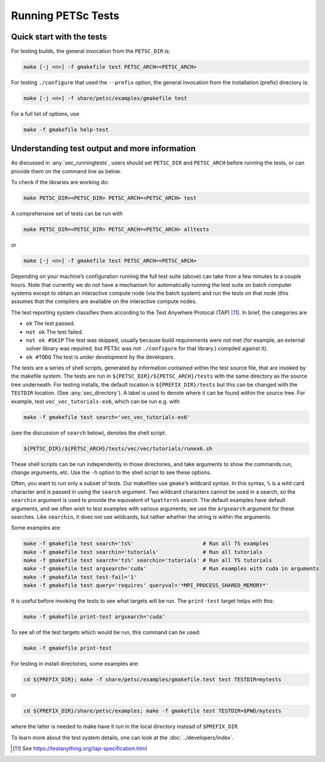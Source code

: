 .. _sec_runningtests:

Running PETSc Tests
-------------------

Quick start with the tests
~~~~~~~~~~~~~~~~~~~~~~~~~~

For testing builds, the general invocation from the ``PETSC_DIR`` is:

.. code-block:: bash

   make [-j <n>] -f gmakefile test PETSC_ARCH=<PETSC_ARCH>

For testing ``./configure`` that used the ``--prefix`` option, the
general invocation from the installation (prefix) directory is:

.. code-block:: bash

   make [-j <n>] -f share/petsc/examples/gmakefile test

For a full list of options, use

.. code-block:: bash

   make -f gmakefile help-test

Understanding test output and more information
~~~~~~~~~~~~~~~~~~~~~~~~~~~~~~~~~~~~~~~~~~~~~~

As discussed in :any:`sec_runningtests`, users should set
``PETSC_DIR`` and ``PETSC_ARCH`` before running the tests, or can
provide them on the command line as below.

To check if the libraries are working do:

.. code-block:: bash

   make PETSC_DIR=<PETSC_DIR> PETSC_ARCH=<PETSC_ARCH> test

A comprehensive set of tests can be run with

.. code-block:: bash

   make PETSC_DIR=<PETSC_DIR> PETSC_ARCH=<PETSC_ARCH> alltests

or

.. code-block:: bash

   make [-j <n>] -f gmakefile test PETSC_ARCH=<PETSC_ARCH>

Depending on your machine’s configuration running the full test suite
(above) can take from a few minutes to a couple hours. Note that
currently we do not have a mechanism for automatically running the test
suite on batch computer systems except to obtain an interactive compute
node (via the batch system) and run the tests on that node (this assumes
that the compilers are available on the interactive compute nodes.

The test reporting system classifies them according to the Test Anywhere
Protocal (TAP) [11]_. In brief, the categories are

-  ``ok`` The test passed.

-  ``not ok`` The test failed.

-  ``not ok #SKIP`` The test was skipped, usually because build
   requirements were not met (for example, an external solver library
   was required, but PETSc was not ``./configure`` for that library.)
   compiled against it).

-  ``ok #TODO`` The test is under development by the developers.

The tests are a series of shell scripts, generated by information
contained within the test source file, that are invoked by the makefile
system. The tests are run in ``${PETSC_DIR}/${PETSC_ARCH}/tests`` with
the same directory as the source tree underneath. For testing installs,
the default location is ``${PREFIX_DIR}/tests`` but this can be changed
with the ``TESTDIR`` location. (See :any:`sec_directory`). A
label is used to denote where it can be found within the source tree.
For example, test ``vec_vec_tutorials-ex6``, which can be run e.g. with

.. code-block:: bash

   make -f gmakefile test search='vec_vec_tutorials-ex6'

(see the discussion of ``search`` below), denotes the shell script:

.. code-block:: bash

   ${PETSC_DIR}/${PETSC_ARCH}/tests/vec/vec/tutorials/runex6.sh

These shell scripts can be run independently in those directories, and
take arguments to show the commands run, change arguments, etc. Use the
``-h`` option to the shell script to see these options.

Often, you want to run only a subset of tests. Our makefiles use
``gmake``\ ’s wildcard syntax. In this syntax, ``%`` is a wild card
character and is passed in using the ``search`` argument. Two wildcard
characters cannot be used in a search, so the ``searchin`` argument is
used to provide the equivalent of ``%pattern%`` search. The default
examples have default arguments, and we often wish to test examples with
various arguments; we use the ``argsearch`` argument for these searches.
Like ``searchin``, it does not use wildcards, but rather whether the
string is within the arguments.

Some examples are:

.. code-block:: bash

   make -f gmakefile test search='ts%'                      # Run all TS examples
   make -f gmakefile test searchin='tutorials'              # Run all tutorials
   make -f gmakefile test search='ts%' searchin='tutorials' # Run all TS tutorials
   make -f gmakefile test argsearch='cuda'                  # Run examples with cuda in arguments
   make -f gmakefile test test-fail='1'
   make -f gmakefile test query='requires' queryval='*MPI_PROCESS_SHARED_MEMORY*'

It is useful before invoking the tests to see what targets will be run.
The ``print-test`` target helps with this:

.. code-block:: bash

   make -f gmakefile print-test argsearch='cuda'

To see all of the test targets which would be run, this command can be
used:

.. code-block:: bash

   make -f gmakefile print-test

For testing in install directories, some examples are:

.. code-block:: bash

   cd ${PREFIX_DIR}; make -f share/petsc/examples/gmakefile.test test TESTDIR=mytests

or

.. code-block:: bash

   cd ${PREFIX_DIR}/share/petsc/examples; make -f gmakefile test TESTDIR=$PWD/mytests

where the latter is needed to make have it run in the local directory
instead of ``$PREFIX_DIR``.

To learn more about the test system details, one can look at the
:doc:`../developers/index`.

.. [11]
   See https://testanything.org/tap-specification.html
